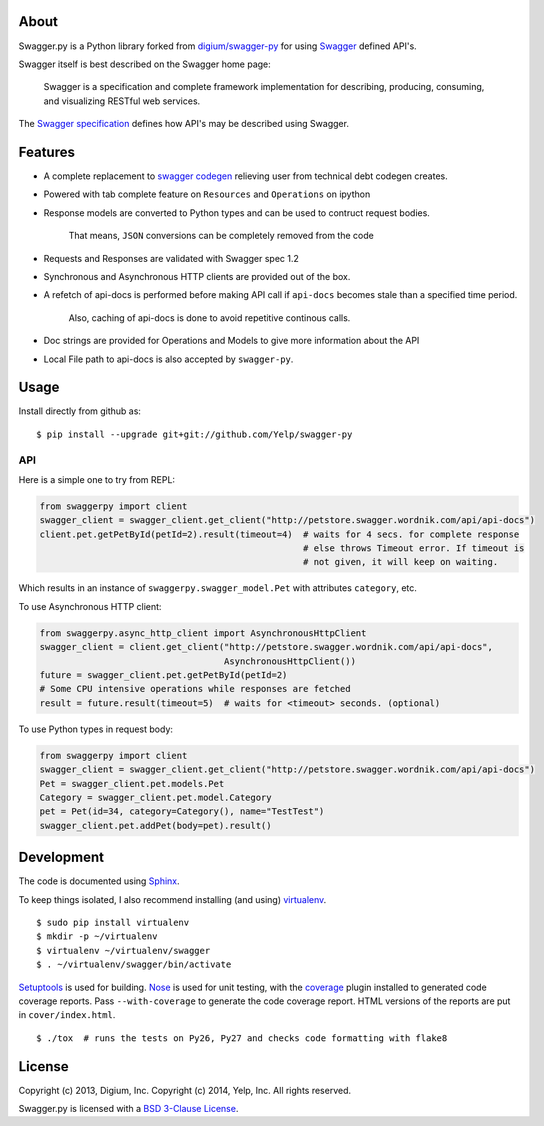 About
-----

Swagger.py is a Python library forked from `digium/swagger-py <https://github.com/digium/swagger-py/>`__
for using `Swagger <https://developers.helloreverb.com/swagger/>`__ defined API's.

Swagger itself is best described on the Swagger home page:

    Swagger is a specification and complete framework implementation for
    describing, producing, consuming, and visualizing RESTful web
    services.

The `Swagger
specification <https://github.com/wordnik/swagger-core/wiki>`__ defines
how API's may be described using Swagger.


Features
--------

* A complete replacement to `swagger codegen <https://github.com/wordnik/swagger-codegen>`__ relieving user from technical debt codegen creates.
* Powered with tab complete feature on ``Resources`` and ``Operations`` on ipython
* Response models are converted to Python types and can be used to contruct request bodies.

    That means, ``JSON`` conversions can be completely removed from the code
* Requests and Responses are validated with Swagger spec 1.2
* Synchronous and Asynchronous HTTP clients are provided out of the box.
* A refetch of api-docs is performed before making API call if ``api-docs`` becomes stale than a specified time period.

    Also, caching of api-docs is done to avoid repetitive continous calls.
* Doc strings are provided for Operations and Models to give more information about the API
* Local File path to api-docs is also accepted by ``swagger-py``.

Usage
-----

Install directly from github as:

::

    $ pip install --upgrade git+git://github.com/Yelp/swagger-py

API
===

Here is a simple one to try from REPL:

.. code:: Python

    from swaggerpy import client
    swagger_client = swagger_client.get_client("http://petstore.swagger.wordnik.com/api/api-docs")
    client.pet.getPetById(petId=2).result(timeout=4)  # waits for 4 secs. for complete response
                                                      # else throws Timeout error. If timeout is
                                                      # not given, it will keep on waiting.


Which results in an instance of ``swaggerpy.swagger_model.Pet`` with attributes ``category``, etc.

To use Asynchronous HTTP client:

.. code:: Python

    from swaggerpy.async_http_client import AsynchronousHttpClient
    swagger_client = client.get_client("http://petstore.swagger.wordnik.com/api/api-docs",
                                       AsynchronousHttpClient())
    future = swagger_client.pet.getPetById(petId=2)
    # Some CPU intensive operations while responses are fetched
    result = future.result(timeout=5)  # waits for <timeout> seconds. (optional)


To use Python types in request body:

.. code:: Python

    from swaggerpy import client
    swagger_client = swagger_client.get_client("http://petstore.swagger.wordnik.com/api/api-docs")
    Pet = swagger_client.pet.models.Pet
    Category = swagger_client.pet.model.Category
    pet = Pet(id=34, category=Category(), name="TestTest")
    swagger_client.pet.addPet(body=pet).result()


Development
-----------

The code is documented using `Sphinx <http://sphinx-doc.org/>`__.

To keep things isolated, I also recommend installing (and using)
`virtualenv <http://www.virtualenv.org/>`__.

::

    $ sudo pip install virtualenv
    $ mkdir -p ~/virtualenv
    $ virtualenv ~/virtualenv/swagger
    $ . ~/virtualenv/swagger/bin/activate

`Setuptools <http://pypi.python.org/pypi/setuptools>`__ is used for
building. `Nose <http://nose.readthedocs.org/en/latest/>`__ is used
for unit testing, with the `coverage
<http://nedbatchelder.com/code/coverage/>`__ plugin installed to
generated code coverage reports. Pass ``--with-coverage`` to generate
the code coverage report. HTML versions of the reports are put in
``cover/index.html``.

::

    $ ./tox  # runs the tests on Py26, Py27 and checks code formatting with flake8



License
-------

Copyright (c) 2013, Digium, Inc. 
Copyright (c) 2014, Yelp, Inc. All rights reserved.


Swagger.py is licensed with a `BSD 3-Clause
License <http://opensource.org/licenses/BSD-3-Clause>`__.
